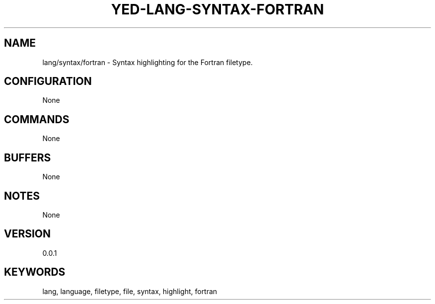 .TH YED-LANG-SYNTAX-FORTRAN 7 "YED Plugin Manuals" "" "YED Plugin Manuals"
.SH NAME
lang/syntax/fortran \- Syntax highlighting for the Fortran filetype.
.SH CONFIGURATION
None
.SH COMMANDS
None
.SH BUFFERS
None
.SH NOTES
None
.SH VERSION
0.0.1
.SH KEYWORDS
lang, language, filetype, file, syntax, highlight, fortran
